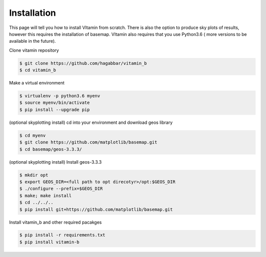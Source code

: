 ============
Installation
============

This page will tell you how to install VItamin from scratch. There is also
the option to produce sky plots of results, however this requires the 
installation of basemap. VItamin also requires that you use Python3.6 (
more versions to be available in the future). 

Clone vitamin repository

.. code-block:: console

   $ git clone https://github.com/hagabbar/vitamin_b
   $ cd vitamin_b

Make a virtual environment

.. code-block:: console

   $ virtualenv -p python3.6 myenv
   $ source myenv/bin/activate
   $ pip install --upgrade pip

(optional skyplotting install) cd into your environment and download geos library

.. code-block:: console

   $ cd myenv
   $ git clone https://github.com/matplotlib/basemap.git
   $ cd basemap/geos-3.3.3/

(optional skyplotting install) Install geos-3.3.3

.. code-block:: console

   $ mkdir opt
   $ export GEOS_DIR=<full path to opt direcotyr>/opt:$GEOS_DIR
   $ ./configure --prefix=$GEOS_DIR
   $ make; make install
   $ cd ../../..
   $ pip install git+https://github.com/matplotlib/basemap.git

Install vitamin_b and other required pacakges

.. code-block:: console

   $ pip install -r requirements.txt
   $ pip install vitamin-b


